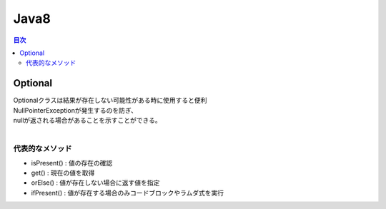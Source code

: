 ================================
Java8
================================

.. contents:: 目次
   :depth: 2


Optional
================================

| Optionalクラスは結果が存在しない可能性がある時に使用すると便利
| NullPointerExceptionが発生するのを防ぎ、
| nullが返される場合があることを示すことができる。
|

代表的なメソッド
---------------------------------

- isPresent() : 値の存在の確認
- get() : 現在の値を取得
- orElse() : 値が存在しない場合に返す値を指定
- ifPresent() : 値が存在する場合のみコードブロックやラムダ式を実行

